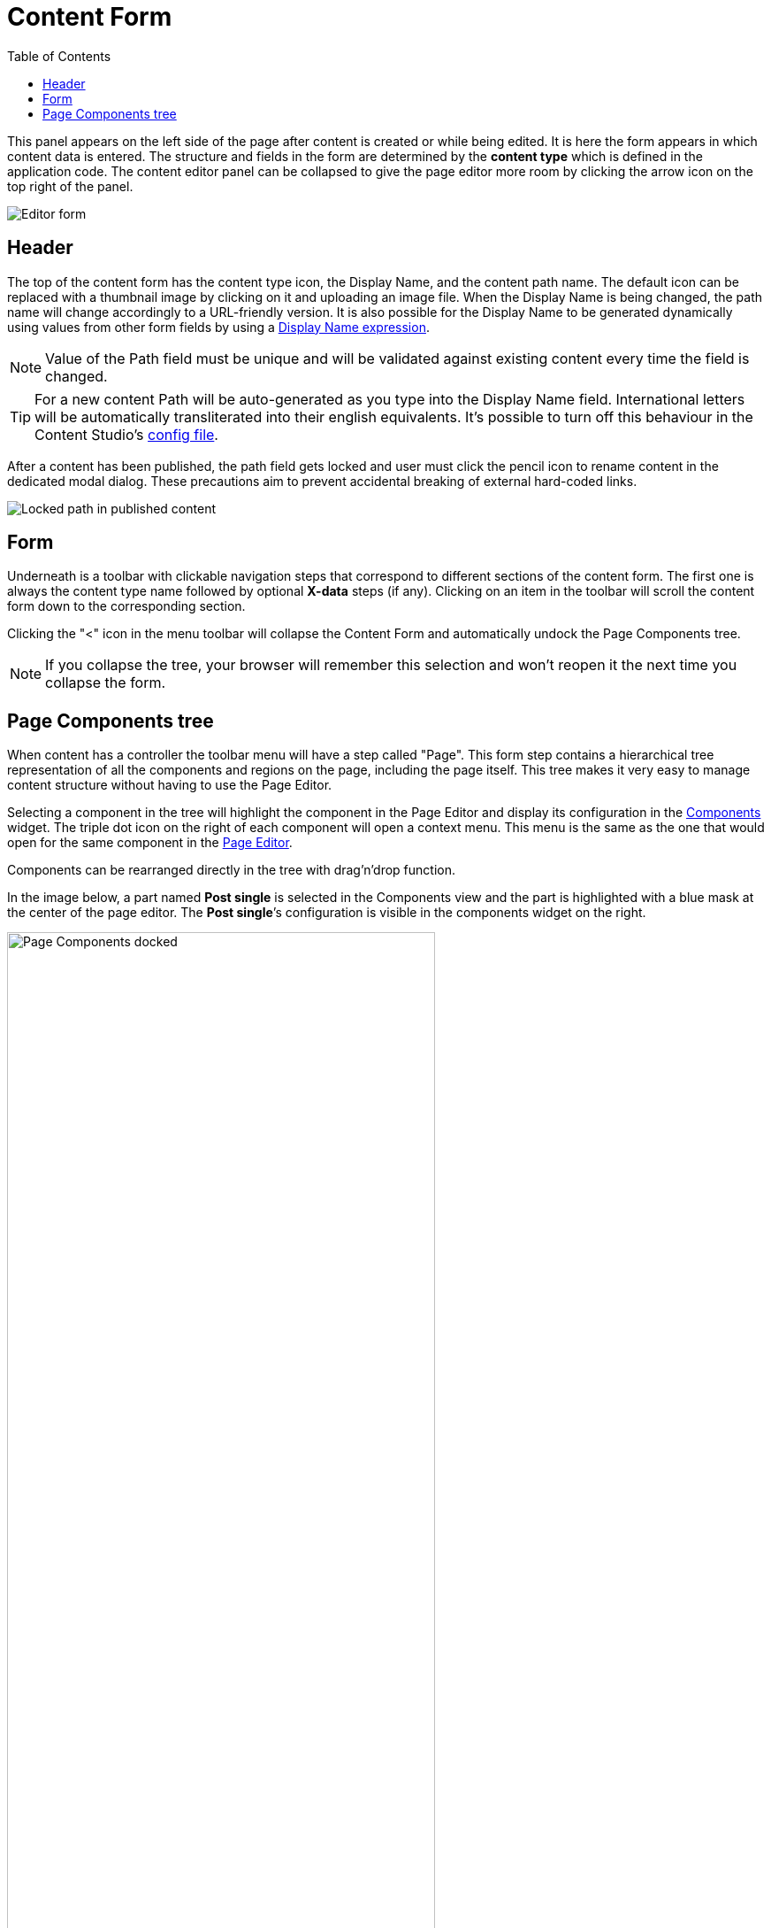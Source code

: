 = Content Form
:toc: right
:imagesdir: images

This panel appears on the left side of the page after content is created or while being edited. It is here the form appears in which content
data is entered. The structure and fields in the form are determined by the *content type* which is defined in the application code.
The content editor panel can be collapsed to give the page editor more room by clicking the arrow icon on the top right of the panel.

image::editor-form.png[Editor form]

== Header

The top of the content form has the content type icon, the Display Name, and the content path name.
The default icon can be replaced with a thumbnail image by clicking on it and uploading an image file.
When the Display Name is being changed, the path name will change accordingly to a URL-friendly version.
It is also possible for the Display Name to be generated dynamically using values from other form
fields by using a https://developer.enonic.com/docs/xp/stable/cms/content-types#display_name_expressions[Display Name expression].

NOTE: Value of the Path field must be unique and will be validated against existing content every time the field is changed.

TIP: For a new content Path will be auto-generated as you type into the Display Name field. International letters will be automatically
transliterated into their english equivalents. It's possible to turn off this behaviour in the Content Studio's <<configuration_file#, config file>>.

After a content has been published, the path field gets locked and user must click the pencil icon to rename content in the dedicated
modal dialog. These precautions aim to prevent accidental breaking of external hard-coded links.

image::editor-header-locked.png[Locked path in published content]

== Form

Underneath is a toolbar with clickable navigation steps that correspond to different sections of the content form. The first one is always
the content type name followed by optional *X-data* steps (if any). Clicking on an item in the toolbar will scroll the content
form down to the corresponding section.

Clicking the "<" icon in the menu toolbar will collapse the Content Form and automatically undock the Page Components tree.

NOTE: If you collapse the tree, your browser will remember this selection and won't reopen it the next time you collapse the form.

== Page Components tree

When content has a controller the toolbar menu will have a step called "Page". This form step contains a hierarchical tree representation
of all the components and regions on the page, including the page itself. This tree makes it very easy to manage content structure without having to use the Page Editor.

Selecting a component in the tree will highlight the component in the Page Editor and display its configuration in the <<../widgets#insert-tab,Components>> widget.
The triple dot icon on the right of each component will open a context menu. This menu is the same as the one that would open for the same component
in the <<page-editor#editing-page,Page Editor>>.

Components can be rearranged directly in the tree with drag’n’drop function.

In the image below, a part named *Post single* is selected in the Components view and the part is highlighted with a blue mask at the center of the page editor. The *Post single*’s configuration is visible in the components widget on the right.

image::wizard-component-view-docked.png[Page Components docked, 75%]

NOTE: For fragments and page templates the Page Components tree will be inside the first form step.
